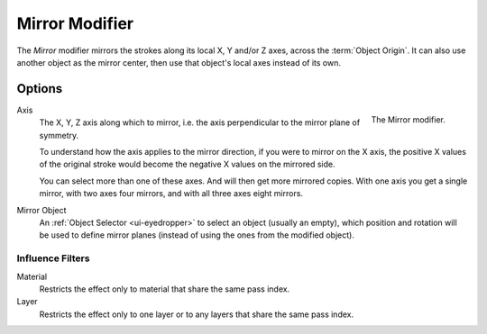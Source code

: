 
***************
Mirror Modifier
***************

The *Mirror* modifier mirrors the strokes along its local X, Y and/or Z axes, across the :term:`Object Origin`.
It can also use another object as the mirror center, then use that object's local axes instead of its own.


Options
=======

.. figure:: /images/grease-pencil_modifiers_generate_mirror_panel.png
   :align: right

   The Mirror modifier.

Axis
   The X, Y, Z axis along which to mirror, i.e. the axis perpendicular to the mirror plane of symmetry.

   To understand how the axis applies to the mirror direction, if you were to mirror on the X axis,
   the positive X values of the original stroke would become the negative X values on the mirrored side.

   You can select more than one of these axes. And will then get more mirrored copies.
   With one axis you get a single mirror, with two axes four mirrors, and with all three axes eight mirrors.

Mirror Object
   An :ref:`Object Selector <ui-eyedropper>` to select an object (usually an empty),
   which position and rotation will be used to define mirror planes
   (instead of using the ones from the modified object).


Influence Filters
-----------------

Material
   Restricts the effect only to material that share the same pass index.

Layer
   Restricts the effect only to one layer or to any layers that share the same pass index.
